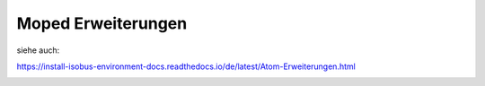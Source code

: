 Moped Erweiterungen
===================================

siehe auch: 

https://install-isobus-environment-docs.readthedocs.io/de/latest/Atom-Erweiterungen.html

.. image:: https://user-images.githubusercontent.com/69573151/131331473-2672b2e4-d399-48f0-939b-e571f367e7e5.jpg

.. image:: https://user-images.githubusercontent.com/69573151/131331475-abc3273f-c2ed-4312-9c83-6b900e240f50.jpg

.. image:: https://user-images.githubusercontent.com/69573151/131331478-4a4969e4-aed1-4359-bf7c-40ff31d0873a.jpg

.. image:: https://user-images.githubusercontent.com/69573151/131331474-df0e087d-3aac-4482-b87a-7cb631affdd4.jpg

.. image:: https://user-images.githubusercontent.com/69573151/131331472-00c8ae2d-22b5-4a2a-9a5e-b0ffe549b871.jpg

.. image:: https://user-images.githubusercontent.com/69573151/131331476-1b744488-273e-4144-a79d-384fa10a755f.jpg

.. image:: https://user-images.githubusercontent.com/69573151/131331479-fdd742a0-ae87-4ecb-a6fc-894f40a445c2.jpg

.. image:: https://user-images.githubusercontent.com/69573151/131331477-6f81ff5f-18df-4bc6-a98e-c3b1ba9e513b.jpg
